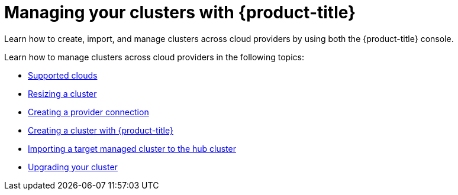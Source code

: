 [#managing-your-clusters-with-red-hat-advanced-cluster-management-for-kubernetes]
= Managing your clusters with {product-title}

Learn how to create, import, and manage clusters across cloud providers by using both the {product-title} console.

Learn how to manage clusters across cloud providers in the following topics:

* xref:../manage_cluster/supported_clouds.adoc#supported-clouds[Supported clouds]
* xref:../manage_cluster/scale.adoc#resizing-a-cluster[Resizing a cluster]
* xref:../manage_cluster/prov_conn.adoc#creating-a-provider-connection[Creating a provider connection]
* xref:../manage_cluster/create.adoc#creating-a-cluster-with-red-hat-advanced-cluster-management-for-kubernetes[Creating a cluster with {product-title}]
* xref:../manage_cluster/import.adoc#importing-a-target-managed-cluster-to-the-hub-cluster[Importing a target managed cluster to the hub cluster]
* xref:../manage_cluster/upgrade.adoc#upgrading-your-cluster[Upgrading your cluster]
